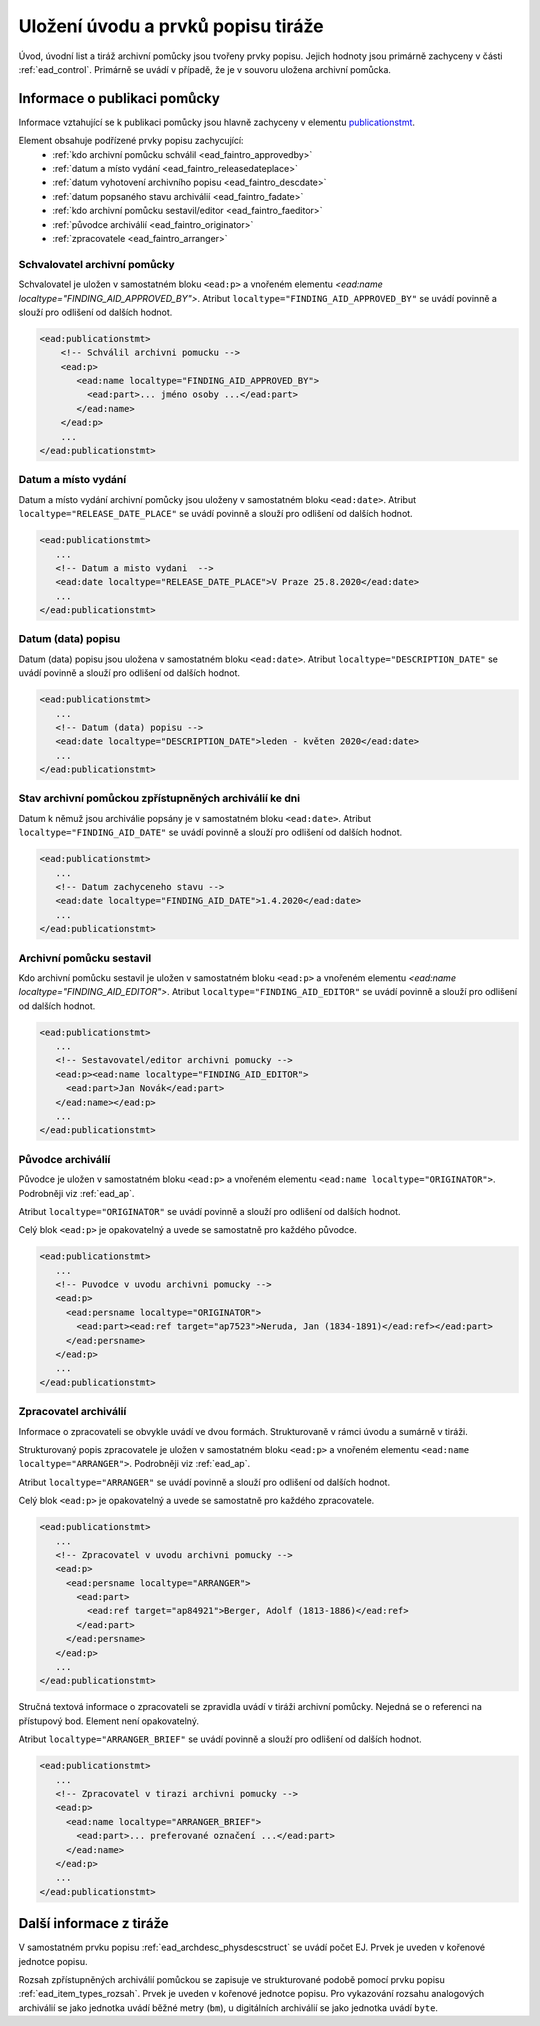 .. _ead_faintro:

========================================
Uložení úvodu a prvků popisu tiráže
========================================

Úvod, úvodní list a tiráž archivní pomůcky jsou tvořeny
prvky popisu. Jejich hodnoty jsou primárně zachyceny v části
:ref:`ead_control`. Primárně se uvádí v případě, že je v souvoru uložena archivní pomůcka.

Informace o publikaci pomůcky
===============================

Informace vztahující se k publikaci pomůcky jsou hlavně
zachyceny v elementu `publicationstmt <http://www.loc.gov/ead/EAD3taglib/EAD3.html#elem-publicationstmt>`_.

Element obsahuje podřízené prvky popisu zachycující:
 - :ref:`kdo archivní pomůcku schválil <ead_faintro_approvedby>`
 - :ref:`datum a místo vydání <ead_faintro_releasedateplace>`
 - :ref:`datum vyhotovení archivního popisu <ead_faintro_descdate>`
 - :ref:`datum popsaného stavu archiválií <ead_faintro_fadate>`
 - :ref:`kdo archivní pomůcku sestavil/editor <ead_faintro_faeditor>`
 - :ref:`původce archiválií <ead_faintro_originator>`
 - :ref:`zpracovatele <ead_faintro_arranger>`

.. _ead_faintro_approvedby:

Schvalovatel archivní pomůcky
-------------------------------

Schvalovatel je uložen v samostatném bloku ``<ead:p>``
a vnořeném elementu `<ead:name localtype="FINDING_AID_APPROVED_BY">`.
Atribut ``localtype="FINDING_AID_APPROVED_BY"`` se uvádí povinně a slouží 
pro odlišení od dalších hodnot.

.. code-block:: xml

 <ead:publicationstmt>
     <!-- Schválil archivni pomucku -->
     <ead:p>
        <ead:name localtype="FINDING_AID_APPROVED_BY">
          <ead:part>... jméno osoby ...</ead:part>
        </ead:name>
     </ead:p>
     ...
 </ead:publicationstmt>


.. _ead_faintro_releasedateplace:

Datum a místo vydání
------------------------

Datum a místo vydání archivní pomůcky jsou uloženy v samostatném bloku ``<ead:date>``.
Atribut ``localtype="RELEASE_DATE_PLACE"`` se uvádí povinně a slouží 
pro odlišení od dalších hodnot.

.. code-block:: xml

 <ead:publicationstmt>
    ...
    <!-- Datum a misto vydani  --> 
    <ead:date localtype="RELEASE_DATE_PLACE">V Praze 25.8.2020</ead:date>
    ...
 </ead:publicationstmt>


.. _ead_faintro_descdate:

Datum (data) popisu
---------------------

Datum (data) popisu jsou uložena v samostatném bloku ``<ead:date>``.
Atribut ``localtype="DESCRIPTION_DATE"`` se uvádí povinně a slouží 
pro odlišení od dalších hodnot.

.. code-block:: xml

 <ead:publicationstmt>
    ...
    <!-- Datum (data) popisu --> 
    <ead:date localtype="DESCRIPTION_DATE">leden - květen 2020</ead:date>
    ...
 </ead:publicationstmt>


.. _ead_faintro_fadate:

Stav archivní pomůckou zpřístupněných archiválií ke dni
------------------------------------------------------------

Datum k němuž jsou archiválie popsány je v samostatném bloku ``<ead:date>``.
Atribut ``localtype="FINDING_AID_DATE"`` se uvádí povinně a slouží 
pro odlišení od dalších hodnot.

.. code-block:: xml

 <ead:publicationstmt>
    ...
    <!-- Datum zachyceneho stavu --> 
    <ead:date localtype="FINDING_AID_DATE">1.4.2020</ead:date>
    ...
 </ead:publicationstmt>


.. _ead_faintro_faeditor:

Archivní pomůcku sestavil
---------------------------

Kdo archivní pomůcku sestavil je uložen v samostatném bloku ``<ead:p>``
a vnořeném elementu `<ead:name localtype="FINDING_AID_EDITOR">`.
Atribut ``localtype="FINDING_AID_EDITOR"`` se uvádí povinně a slouží 
pro odlišení od dalších hodnot.

.. code-block:: xml

 <ead:publicationstmt>
    ...
    <!-- Sestavovatel/editor archivni pomucky --> 
    <ead:p><ead:name localtype="FINDING_AID_EDITOR">
      <ead:part>Jan Novák</ead:part>
    </ead:name></ead:p>
    ...
 </ead:publicationstmt>


.. _ead_faintro_originator:

Původce archiválií
-------------------------

Původce je uložen v samostatném bloku ``<ead:p>``
a vnořeném elementu ``<ead:name localtype="ORIGINATOR">``.
Podrobněji viz :ref:`ead_ap`.

Atribut ``localtype="ORIGINATOR"`` se uvádí povinně a slouží 
pro odlišení od dalších hodnot.

Celý blok ``<ead:p>`` je opakovatelný a uvede se samostatně pro každého původce.

.. code-block:: xml

 <ead:publicationstmt>
    ...
    <!-- Puvodce v uvodu archivni pomucky -->
    <ead:p>
      <ead:persname localtype="ORIGINATOR">
        <ead:part><ead:ref target="ap7523">Neruda, Jan (1834-1891)</ead:ref></ead:part>
      </ead:persname>
    </ead:p>
    ...
 </ead:publicationstmt>


.. _ead_faintro_arranger:

Zpracovatel archiválií
-------------------------

Informace o zpracovateli se obvykle uvádí ve dvou formách.
Strukturovaně v rámci úvodu a sumárně v tiráži.

Strukturovaný popis zpracovatele je uložen v samostatném bloku ``<ead:p>``
a vnořeném elementu ``<ead:name localtype="ARRANGER">``.
Podrobněji viz :ref:`ead_ap`.

Atribut ``localtype="ARRANGER"`` se uvádí povinně a slouží 
pro odlišení od dalších hodnot.

Celý blok ``<ead:p>`` je opakovatelný a uvede se samostatně pro každého zpracovatele.

.. code-block:: xml

 <ead:publicationstmt>
    ...
    <!-- Zpracovatel v uvodu archivni pomucky --> 
    <ead:p>
      <ead:persname localtype="ARRANGER">
        <ead:part>
          <ead:ref target="ap84921">Berger, Adolf (1813-1886)</ead:ref>
        </ead:part>
      </ead:persname>
    </ead:p>
    ...
 </ead:publicationstmt>


Stručná textová informace o zpracovateli se zpravidla uvádí v tiráži
archivní pomůcky. Nejedná se o referenci na přístupový bod. Element není 
opakovatelný.

Atribut ``localtype="ARRANGER_BRIEF"`` se uvádí povinně a slouží 
pro odlišení od dalších hodnot.

.. code-block:: xml

 <ead:publicationstmt>
    ...
    <!-- Zpracovatel v tirazi archivni pomucky -->
    <ead:p>
      <ead:name localtype="ARRANGER_BRIEF">
        <ead:part>... preferované označení ...</ead:part>
      </ead:name>
    </ead:p>
    ...
 </ead:publicationstmt>

.. _ead_faintro_other:

Další informace z tiráže
==============================

V samostatném prvku popisu :ref:`ead_archdesc_physdescstruct` se 
uvádí počet EJ. Prvek je uveden v kořenové jednotce popisu.

Rozsah zpřístupněných archiválií pomůckou se zapisuje ve strukturované
podobě pomocí prvku popisu :ref:`ead_item_types_rozsah`. Prvek je
uveden v kořenové jednotce popisu. Pro vykazování rozsahu analogových 
archiválií se jako jednotka uvádí běžné metry (``bm``), u digitálních
archiválií se jako jednotka uvádí ``byte``.

